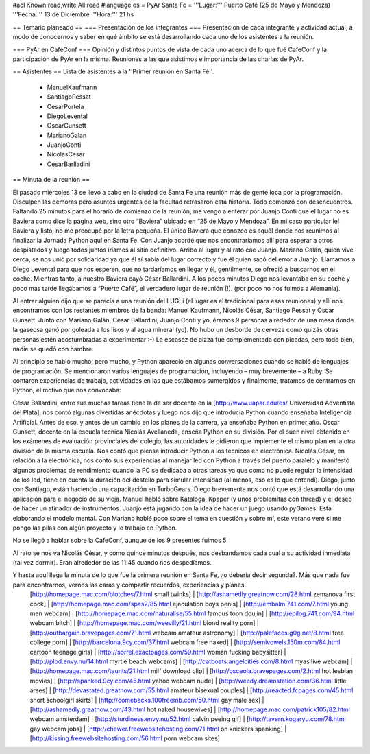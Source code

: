 #acl Known:read,write All:read
#language es
= PyAr Santa Fe =
'''Lugar:''' Puerto Café (25 de Mayo y Mendoza)
'''Fecha:''' 13 de Diciembre
'''Hora:''' 21 hs

== Temario planeado ==
=== Presentación de los integrantes ===
Presentacíon de cada integrante y actividad actual, a modo de conocernos y saber en qué ámbito se está desarrollando cada uno de los asistentes a la reunión.

=== PyAr en CafeConf ===
Opinión y distíntos puntos de vista de cada uno acerca de lo que fué CafeConf y la participación de PyAr en la misma. Reuniones a las que asistimos e importancia de las charlas de PyAr.

== Asistentes ==
Lista de asistentes a la ''Primer reunión en Santa Fé''.

 * ManuelKaufmann
 * SantiagoPessat
 * CesarPortela
 * DiegoLevental
 * OscarGunsett
 * MarianoGalan
 * JuanjoConti
 * NicolasCesar
 * CesarBarlladini

== Minuta de la reunión ==

El pasado miércoles 13 se llevó a cabo en la ciudad de Santa Fe una reunión más de gente loca por la programación. Disculpen las demoras pero asuntos urgentes de la facultad retrasaron esta historia.
Todo comenzó con desencuentros. Faltando 25 minutos para el horario de comienzo de la reunión, me vengo a enterar por Juanjo Conti que el lugar no es Baviera como dice la página web, sino otro “Baviera” ubicado en “25 de Mayo y Mendoza”. En mi caso particular leí Baviera y listo, no me preocupé por la letra pequeña. El único Baviera que conozco es aquél donde nos reunimos al finalizar la Jornada Python aquí en Santa Fe. Con Juanjo acordé que nos encontraríamos allí para esperar a otros despistados y luego todos juntos iríamos al sitio definitivo. Arribo al lugar y al rato cae Juanjo. Mariano Galán, quien vive cerca, se nos unió por solidaridad ya que él sí sabía del lugar correcto y fue él quien sacó del error a Juanjo. Llamamos a Diego Levental para que nos esperen, que no tardaríamos en llegar y él, gentilmente, se ofreció a buscarnos en el coche. Mientras tanto, a nuestro Baviera cayó César Ballardini. A los pocos minutos Diego nos levantaba en su coche y poco más tarde llegábamos a “Puerto Café”, el verdadero lugar de reunión (!).
(por poco no nos fuimos a Alemania).

Al entrar alguien dijo que se parecía a una reunión del LUGLi (el lugar es el tradicional para esas reuniones) y allí nos encontramos con los restantes miembros de la banda: Manuel Kaufmann, Nicolás César, Santiago Pessat y Oscar Gunsett. Junto con Mariano Galán, César Ballardini, Juanjo Conti y yo, éramos 9 personas alrededor de una mesa donde la gaseosa ganó por goleada a los lisos y al agua mineral (yo). No hubo un desborde de cerveza como quizás otras personas estén acostumbradas a experimentar :-) La escasez de pizza fue complementada con picadas, pero todo bien, nadie se quedó con hambre.

Al principio se habló mucho, pero mucho, y Python apareció en algunas conversaciones cuando se habló de lenguajes de programación. Se mencionaron varios lenguajes de programación, incluyendo – muy brevemente – a Ruby. Se contaron experiencias de trabajo, actividades en las que estábamos sumergidos y finalmente, tratamos de centrarnos en Python, el motivo que nos convocaba:

César Ballardini, entre sus muchas tareas tiene la de ser docente en la [http://www.uapar.edu/es/ Universidad Adventista del Plata], nos contó algunas divertidas anécdotas y luego nos dijo que introducía Python cuando enseñaba Inteligencia Artificial. Antes de eso, y antes de un cambio en los planes de la carrera, ya enseñaba Python en primer año.
Oscar Gunsett, docente en la escuela técnica Nicolás Avellaneda, enseña Python en su división. Por el buen nivel obtenido en los exámenes de evaluación provinciales del colegio, las autoridades le pidieron que implemente el mismo plan en la otra división de la misma escuela. Nos contó que piensa introducir Python a los técnicos en electrónica.
Nicolás César, en relación a la electrónica, nos contó sus experiencias al manejar led con Python a través del puerto paralelo y manifestó algunos problemas de rendimiento cuando la PC se dedicaba a otras tareas ya que como no puede regular la intensidad de los led, tiene en cuenta la duración del destello para simular intensidad (al menos, eso es lo que entendí).
Diego, junto con Santiago, están haciendo una capacitación en TurboGears. Diego brevemente nos contó que está desarrollando una aplicación para el negocio de su vieja.
Manuel habló sobre Kataloga, Kpaper (y unos problemitas con thread) y el deseo de hacer un afinador de instrumentos.
Juanjo está jugando con la idea de hacer un juego usando pyGames. Esta elaborando el modelo mental.
Con Mariano hablé poco sobre el tema en cuestión y sobre mí, este verano veré si me pongo las pilas con algún proyecto y lo trabajo en Python.

No se llegó a hablar sobre la CafeConf, aunque de los 9 presentes fuimos 5.

Al rato se nos va Nicolás César, y como quince minutos después, nos desbandamos cada cual a su actividad inmediata (tal vez dormir). Eran alrededor de las 11:45 cuando nos despedíamos.

Y hasta aquí llega la minuta de lo que fue la primera reunión en Santa Fe, ¿o debería decir segunda?. Más que nada fue para encontrarnos, vernos las caras y compartir recuerdos, experiencias y planes.
 [http://homepage.mac.com/blotches/7.html small twinks] | [http://ashamedly.greatnow.com/28.html zemanova first cock] | [http://homepage.mac.com/spas2/85.html ejaculation boys penis] | [http://embalm.741.com/7.html young men webcam] | [http://homepage.mac.com/naturalise/55.html famous toon doujin] | [http://epilog.741.com/94.html webcam bitch] | [http://homepage.mac.com/weevilly/21.html blond reality porn] | [http://outbargain.bravepages.com/71.html webcam amateur astronomy] | [http://palefaces.g0g.net/8.html free college porn] | [http://barcelona.9cy.com/37.html webcam free naked] | [http://semivowels.150m.com/84.html cartoon teenage girls] | [http://sorrel.exactpages.com/59.html woman fucking babysitter] | [http://plod.envy.nu/14.html myrtle beach webcams] | [http://catboats.angelcities.com/8.html myas live webcam] | [http://homepage.mac.com/taunts/21.html milf download clip] | [http://osceola.bravepages.com/2.html hot lesbian movies] | [http://spanked.9cy.com/45.html yahoo webcam nude] | [http://weedy.dreamstation.com/36.html little arses] | [http://devastated.greatnow.com/55.html amateur bisexual couples] | [http://reacted.fcpages.com/45.html short schoolgirl skirts] | [http://comebacks.100freemb.com/50.html gay male sex] | [http://ashamedly.greatnow.com/43.html hot naked housewives] | [http://homepage.mac.com/patrick105/82.html webcam amsterdam] | [http://sturdiness.envy.nu/52.html calvin peeing gif] | [http://tavern.kogaryu.com/78.html gay webcam jobs] | [http://chewer.freewebsitehosting.com/71.html on knickers spanking] | [http://kissing.freewebsitehosting.com/56.html porn webcam sites]

